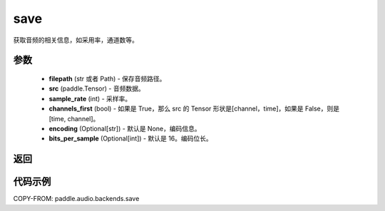 .. _cn_api_audio_backends_save:

save
-------------------------------

.. py:function:: paddle.audio.backends.save(filepath: str, src: paddle.Tensor, sample_rate: int, channels_first: bool = True, encoding: Optional[str] = None, bits_per_sample: Optional[int] = 16)

获取音频的相关信息，如采用率，通道数等。

参数
::::::::::::

    - **filepath** (str 或者 Path) - 保存音频路径。
    - **src** (paddle.Tensor) - 音频数据。
    - **sample_rate** (int) - 采样率。
    - **channels_first** (bool) - 如果是 True，那么 src 的 Tensor 形状是[channel，time]，如果是 False，则是[time, channel]。
    - **encoding** (Optional[str]) - 默认是 None，编码信息。
    - **bits_per_sample** (Optional[int]) - 默认是 16。编码位长。
返回
:::::::::

代码示例
:::::::::

COPY-FROM: paddle.audio.backends.save
